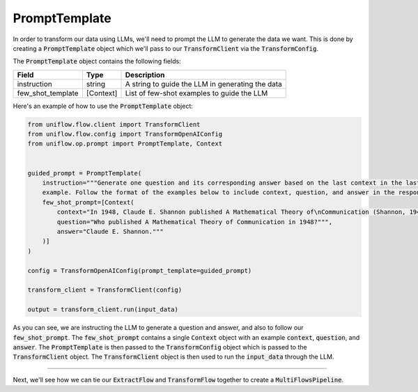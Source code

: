 PromptTemplate
#########
In order to transform our data using LLMs, we'll need to prompt the LLM to generate the data we want. This is done by creating a :code:`PromptTemplate` object which we'll pass to our :code:`TransformClient` via the :code:`TransformConfig`.

The :code:`PromptTemplate` object contains the following fields:

+------------------------+------------+--------------------------------------------------+
| Field                  | Type       | Description                                      |
+========================+============+==================================================+
| instruction            | string     | A string to guide the LLM in generating the data |
+------------------------+------------+--------------------------------------------------+
| few_shot_template      | [Context]  | List of few-shot examples to guide the LLM       |
+------------------------+------------+--------------------------------------------------+

Here's an example of how to use the :code:`PromptTemplate` object:

.. code:: python

    from uniflow.flow.client import TransformClient
    from uniflow.flow.config import TransformOpenAIConfig
    from uniflow.op.prompt import PromptTemplate, Context


    guided_prompt = PromptTemplate(
        instruction="""Generate one question and its corresponding answer based on the last context in the last
        example. Follow the format of the examples below to include context, question, and answer in the response""",
        few_shot_prompt=[Context(
            context="In 1948, Claude E. Shannon published A Mathematical Theory of\nCommunication (Shannon, 1948) establishing the theory of\ninformation. In his article, Shannon introduced the concept of\ninformation entropy for the first time. We will begin our journey here.""",
            question="Who published A Mathematical Theory of Communication in 1948?""",
            answer="Claude E. Shannon."""
        )]
    )

    config = TransformOpenAIConfig(prompt_template=guided_prompt)

    transform_client = TransformClient(config)

    output = transform_client.run(input_data)

As you can see, we are instructing the LLM to generate a question and answer, and also to follow our :code:`few_shot_prompt`. The :code:`few_shot_prompt` contains a single :code:`Context` object with an example :code:`context`, :code:`question`, and :code:`answer`. The :code:`PromptTemplate` is then passed to the :code:`TransformConfig` object which is passed to the :code:`TransformClient` object. The :code:`TransformClient` object is then used to run the :code:`input_data` through the LLM.

....

Next, we'll see how we can tie our :code:`ExtractFlow` and :code:`TransformFlow` together to create a :code:`MultiFlowsPipeline`.